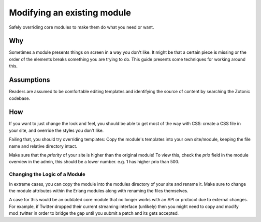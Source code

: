 Modifying an existing module
============================

Safely overriding core modules to make them do what you need or want.

Why
---

Sometimes a module presents things on screen in a way you don't like.
It might be that a certain piece is missing or the order of the
elements breaks something you are trying to do.  This guide presents
some techniques for working around this.

Assumptions
-----------

Readers are assumed to be comfortable editing templates and
identifying the source of content by searching the Zotonic codebase.

How
---

If you want to just change the look and feel, you should be able to
get most of the way with CSS: create a CSS file in your site, and
override the styles you don't like.

Failing that, you should try overriding templates: Copy the module's
templates into your own site/module, keeping the file name and
relative directory intact.

Make sure that the `priority` of your site is higher than the original
module! To view this, check the `prio` field in the module overview in
the admin, this should be a lower number. e.g. 1 has higher prio
than 500.

Changing the Logic of a Module
..............................

In extreme cases, you can copy the module into the modules directory
of your site and rename it.  Make sure to change the module attributes
within the Erlang modules along with renaming the files themselves.

A case for this would be an outdated core module that no longer works
with an API or protocol due to external changes.  For example, if
Twitter dropped their current streaming interface (unlikely) then you
might need to copy and modify mod_twitter in order to bridge the gap
until you submit a patch and its gets accepted.
